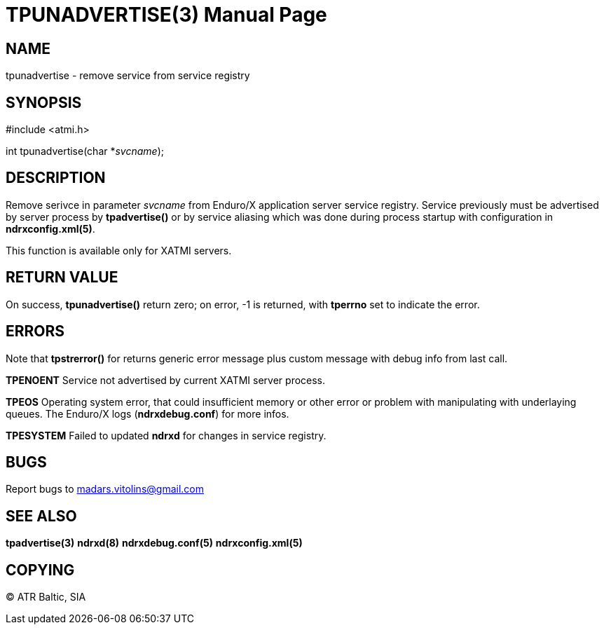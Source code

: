 TPUNADVERTISE(3)
================
:doctype: manpage


NAME
----
tpunadvertise - remove service from service registry


SYNOPSIS
--------
#include <atmi.h>

int tpunadvertise(char *'svcname');

DESCRIPTION
-----------
Remove serivce in parameter 'svcname' from Enduro/X application server service registry. Service previously must be advertised by server process by *tpadvertise()* or by service aliasing which was done during process startup with configuration in *ndrxconfig.xml(5)*.

This function is available only for XATMI servers.

RETURN VALUE
------------
On success, *tpunadvertise()* return zero; on error, -1 is returned, with *tperrno* set to indicate the error.


ERRORS
------
Note that *tpstrerror()* for returns generic error message plus custom message with debug info from last call.

*TPENOENT* Service not advertised by current XATMI server process.

*TPEOS* Operating system error, that could insufficient memory or other error or problem with manipulating with underlaying queues. The Enduro/X logs (*ndrxdebug.conf*) for more infos.

*TPESYSTEM* Failed to updated *ndrxd* for changes in service registry.

BUGS
----
Report bugs to madars.vitolins@gmail.com

SEE ALSO
--------
*tpadvertise(3)* *ndrxd(8)* *ndrxdebug.conf(5)* *ndrxconfig.xml(5)*

COPYING
-------
(C) ATR Baltic, SIA

